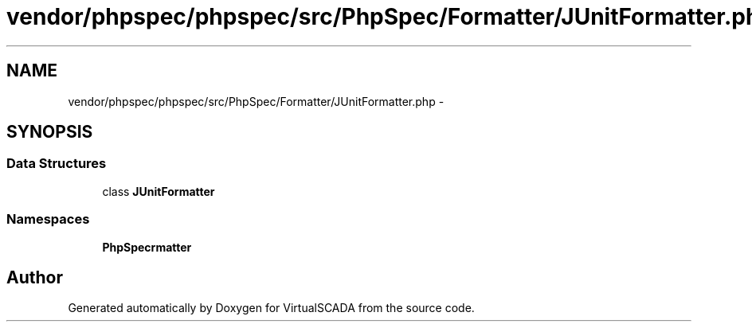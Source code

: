 .TH "vendor/phpspec/phpspec/src/PhpSpec/Formatter/JUnitFormatter.php" 3 "Tue Apr 14 2015" "Version 1.0" "VirtualSCADA" \" -*- nroff -*-
.ad l
.nh
.SH NAME
vendor/phpspec/phpspec/src/PhpSpec/Formatter/JUnitFormatter.php \- 
.SH SYNOPSIS
.br
.PP
.SS "Data Structures"

.in +1c
.ti -1c
.RI "class \fBJUnitFormatter\fP"
.br
.in -1c
.SS "Namespaces"

.in +1c
.ti -1c
.RI " \fBPhpSpec\\Formatter\fP"
.br
.in -1c
.SH "Author"
.PP 
Generated automatically by Doxygen for VirtualSCADA from the source code\&.
